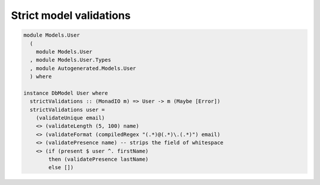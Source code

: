 Strict model validations
========================

.. code:: haskell

   module Models.User
     (
       module Models.User
     , module Models.User.Types
     , module Autogenerated.Models.User
     ) where

   instance DbModel User where
     strictValidations :: (MonadIO m) => User -> m (Maybe [Error])
     strictValidations user =
       (validateUnique email)
       <> (validateLength (5, 100) name)
       <> (validateFormat (compiledRegex "(.*)@(.*)\.(.*)") email)
       <> (validatePresence name) -- strips the field of whitespace
       <> (if (present $ user ^. firstName)
           then (validatePresence lastName)
           else [])
         

